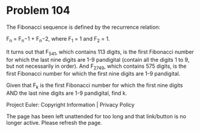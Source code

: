 *   Problem 104

   The Fibonacci sequence is defined by the recurrence relation:

     F_n = F_n−1 + F_n−2, where F_1 = 1 and F_2 = 1.

   It turns out that F_541, which contains 113 digits, is the first Fibonacci
   number for which the last nine digits are 1-9 pandigital (contain all the
   digits 1 to 9, but not necessarily in order). And F_2749, which contains
   575 digits, is the first Fibonacci number for which the first nine digits
   are 1-9 pandigital.

   Given that F_k is the first Fibonacci number for which the first nine
   digits AND the last nine digits are 1-9 pandigital, find k.

   Project Euler: Copyright Information | Privacy Policy

   The page has been left unattended for too long and that link/button is no
   longer active. Please refresh the page.
